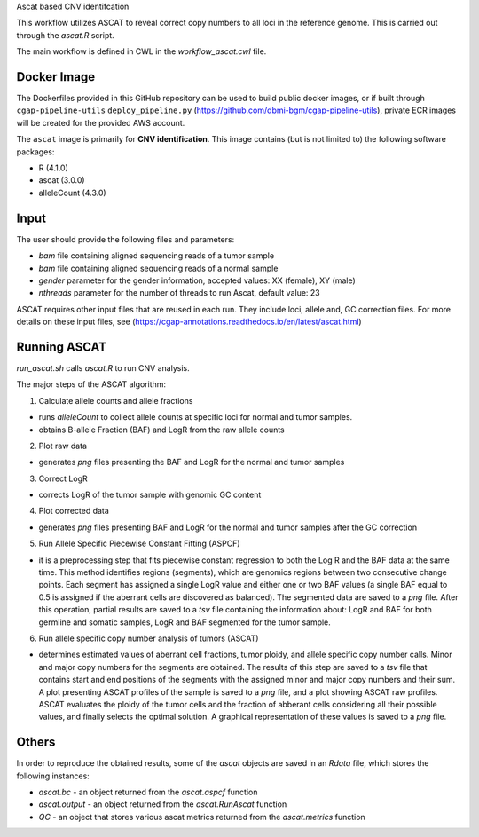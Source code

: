 Ascat based CNV identifcation 

This workflow utilizes ASCAT to reveal correct copy numbers to all loci in the reference genome. This is carried out through the `ascat.R` script. 

The main workflow is defined in CWL in the `workflow_ascat.cwl` file.

Docker Image
#############

The Dockerfiles provided in this GitHub repository can be used to build public docker images, or if built through ``cgap-pipeline-utils`` ``deploy_pipeline.py`` (https://github.com/dbmi-bgm/cgap-pipeline-utils), private ECR images will be created for the provided AWS account.

The ``ascat`` image is primarily for **CNV identification**. This image contains (but is not limited to) the following software packages:

- R (4.1.0)
- ascat (3.0.0)
- alleleCount (4.3.0)

Input
#####
The user should provide the following files and parameters:

- `bam` file containing aligned sequencing reads of a tumor sample
- `bam` file containing aligned sequencing reads of a normal sample
- `gender` parameter for the gender information, accepted values: XX (female), XY (male)
- `nthreads` parameter for the number of threads to run Ascat, default value: 23


ASCAT requires other input files that are reused in each run. They include loci, allele and, GC correction files. For more details on these input files, see (https://cgap-annotations.readthedocs.io/en/latest/ascat.html) 

Running ASCAT
#############

`run_ascat.sh` calls `ascat.R` to run CNV analysis.  

The major steps of the ASCAT algorithm: 

1. Calculate allele counts and allele fractions

- runs `alleleCount` to collect allele counts at specific loci for normal and tumor samples.
- obtains B-allele Fraction (BAF) and LogR from the raw allele counts

2. Plot raw data 

- generates `png` files presenting the BAF and LogR for the normal and tumor samples

3. Correct LogR

- corrects LogR of the tumor sample with genomic GC content

4. Plot corrected data

- generates `png` files presenting BAF and LogR for the normal and tumor samples after the GC correction

5. Run Allele Specific Piecewise Constant Fitting (ASPCF)

- it is a preprocessing step that fits piecewise constant regression to both the Log R and the BAF data at the same time. This method identifies regions (segments), which are genomics regions between two consecutive change points. Each segment has assigned a single LogR value and either one or two BAF values (a single BAF equal to 0.5 is assigned if the aberrant cells are discovered as balanced). The segmented data are saved to a `png` file. After this operation, partial results are saved to a `tsv` file containing the information about: LogR and BAF for both germline and somatic samples, LogR and BAF segmented for the tumor sample.

6. Run allele specific copy number analysis of tumors (ASCAT)

- determines estimated values of aberrant cell fractions, tumor ploidy, and allele specific copy number calls. Minor and major copy numbers for the segments are obtained. The results of this step are saved to a `tsv` file that contains start and end positions of the segments with the assigned minor and major copy numbers and their sum. A plot presenting ASCAT profiles of the sample is saved to a `png` file, and a plot showing ASCAT raw profiles. ASCAT evaluates the ploidy of the tumor cells and the fraction of abberant cells considering all their possible values, and finally selects the optimal solution. A graphical representation of these values is saved to a `png` file.

Others
######

In order to reproduce the obtained results, some of the `ascat` objects are saved in an `Rdata` file, which stores the following instances:

- `ascat.bc` -  an object returned from the `ascat.aspcf` function 
- `ascat.output` - an object returned from the `ascat.RunAscat` function 
- `QC` - an object that stores various ascat metrics returned from the `ascat.metrics` function